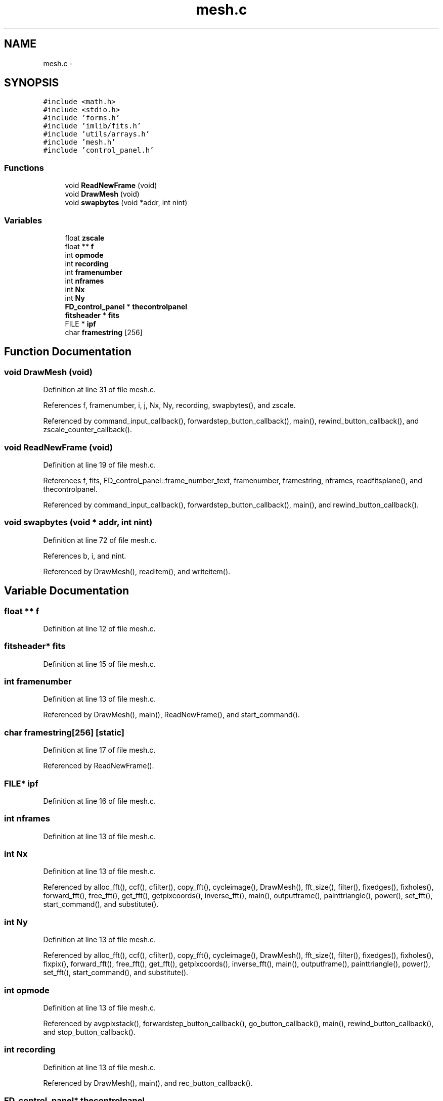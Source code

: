 .TH "mesh.c" 3 "23 Dec 2003" "imcat" \" -*- nroff -*-
.ad l
.nh
.SH NAME
mesh.c \- 
.SH SYNOPSIS
.br
.PP
\fC#include <math.h>\fP
.br
\fC#include <stdio.h>\fP
.br
\fC#include 'forms.h'\fP
.br
\fC#include 'imlib/fits.h'\fP
.br
\fC#include 'utils/arrays.h'\fP
.br
\fC#include 'mesh.h'\fP
.br
\fC#include 'control_panel.h'\fP
.br

.SS "Functions"

.in +1c
.ti -1c
.RI "void \fBReadNewFrame\fP (void)"
.br
.ti -1c
.RI "void \fBDrawMesh\fP (void)"
.br
.ti -1c
.RI "void \fBswapbytes\fP (void *addr, int nint)"
.br
.in -1c
.SS "Variables"

.in +1c
.ti -1c
.RI "float \fBzscale\fP"
.br
.ti -1c
.RI "float ** \fBf\fP"
.br
.ti -1c
.RI "int \fBopmode\fP"
.br
.ti -1c
.RI "int \fBrecording\fP"
.br
.ti -1c
.RI "int \fBframenumber\fP"
.br
.ti -1c
.RI "int \fBnframes\fP"
.br
.ti -1c
.RI "int \fBNx\fP"
.br
.ti -1c
.RI "int \fBNy\fP"
.br
.ti -1c
.RI "\fBFD_control_panel\fP * \fBthecontrolpanel\fP"
.br
.ti -1c
.RI "\fBfitsheader\fP * \fBfits\fP"
.br
.ti -1c
.RI "FILE * \fBipf\fP"
.br
.ti -1c
.RI "char \fBframestring\fP [256]"
.br
.in -1c
.SH "Function Documentation"
.PP 
.SS "void DrawMesh (void)"
.PP
Definition at line 31 of file mesh.c.
.PP
References f, framenumber, i, j, Nx, Ny, recording, swapbytes(), and zscale.
.PP
Referenced by command_input_callback(), forwardstep_button_callback(), main(), rewind_button_callback(), and zscale_counter_callback().
.SS "void ReadNewFrame (void)"
.PP
Definition at line 19 of file mesh.c.
.PP
References f, fits, FD_control_panel::frame_number_text, framenumber, framestring, nframes, readfitsplane(), and thecontrolpanel.
.PP
Referenced by command_input_callback(), forwardstep_button_callback(), main(), and rewind_button_callback().
.SS "void swapbytes (void * addr, int nint)"
.PP
Definition at line 72 of file mesh.c.
.PP
References b, i, and nint.
.PP
Referenced by DrawMesh(), readitem(), and writeitem().
.SH "Variable Documentation"
.PP 
.SS "float ** f"
.PP
Definition at line 12 of file mesh.c.
.SS "\fBfitsheader\fP* \fBfits\fP"
.PP
Definition at line 15 of file mesh.c.
.SS "int \fBframenumber\fP"
.PP
Definition at line 13 of file mesh.c.
.PP
Referenced by DrawMesh(), main(), ReadNewFrame(), and start_command().
.SS "char \fBframestring\fP[256]\fC [static]\fP"
.PP
Definition at line 17 of file mesh.c.
.PP
Referenced by ReadNewFrame().
.SS "FILE* \fBipf\fP"
.PP
Definition at line 16 of file mesh.c.
.SS "int \fBnframes\fP"
.PP
Definition at line 13 of file mesh.c.
.SS "int \fBNx\fP"
.PP
Definition at line 13 of file mesh.c.
.PP
Referenced by alloc_fft(), ccf(), cfilter(), copy_fft(), cycleimage(), DrawMesh(), fft_size(), filter(), fixedges(), fixholes(), forward_fft(), free_fft(), get_fft(), getpixcoords(), inverse_fft(), main(), outputframe(), painttriangle(), power(), set_fft(), start_command(), and substitute().
.SS "int \fBNy\fP"
.PP
Definition at line 13 of file mesh.c.
.PP
Referenced by alloc_fft(), ccf(), cfilter(), copy_fft(), cycleimage(), DrawMesh(), fft_size(), filter(), fixedges(), fixholes(), fixpix(), forward_fft(), free_fft(), get_fft(), getpixcoords(), inverse_fft(), main(), outputframe(), painttriangle(), power(), set_fft(), start_command(), and substitute().
.SS "int \fBopmode\fP"
.PP
Definition at line 13 of file mesh.c.
.PP
Referenced by avgpixstack(), forwardstep_button_callback(), go_button_callback(), main(), rewind_button_callback(), and stop_button_callback().
.SS "int \fBrecording\fP"
.PP
Definition at line 13 of file mesh.c.
.PP
Referenced by DrawMesh(), main(), and rec_button_callback().
.SS "\fBFD_control_panel\fP* \fBthecontrolpanel\fP"
.PP
Definition at line 14 of file mesh.c.
.SS "float \fBzscale\fP"
.PP
Definition at line 12 of file mesh.c.
.SH "Author"
.PP 
Generated automatically by Doxygen for imcat from the source code.
